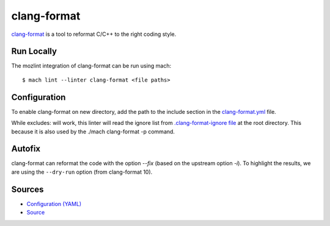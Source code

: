 clang-format
============

`clang-format <https://clang.llvm.org/docs/ClangFormat.html>`__ is a tool to reformat C/C++ to the right coding style.

Run Locally
-----------

The mozlint integration of clang-format can be run using mach:

.. parsed-literal::

    $ mach lint --linter clang-format <file paths>


Configuration
-------------

To enable clang-format on new directory, add the path to the include
section in the `clang-format.yml <https://searchfox.org/mozilla-central/source/tools/lint/clang-format.yml>`_ file.

While excludes: will work, this linter will read the ignore list from `.clang-format-ignore file <https://searchfox.org/mozilla-central/source/.clang-format-ignore>`_
at the root directory. This because it is also used by the ./mach clang-format -p command.

Autofix
-------

clang-format can reformat the code with the option `--fix` (based on the upstream option `-i`).
To highlight the results, we are using the ``--dry-run`` option (from clang-format 10).

Sources
-------

* `Configuration (YAML) <https://searchfox.org/mozilla-central/source/tools/lint/clang-format.yml>`_
* `Source <https://searchfox.org/mozilla-central/source/tools/lint/clang-format/__init__.py>`_

